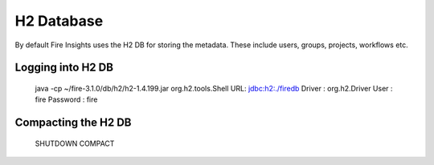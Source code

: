 H2 Database
===========

By default Fire Insights uses the H2 DB for storing the metadata. These include users, groups, projects, workflows etc.


Logging into H2 DB
--------------------

    java -cp ~/fire-3.1.0/db/h2/h2-1.4.199.jar  org.h2.tools.Shell
    URL: jdbc:h2:./firedb
    Driver : org.h2.Driver
    User : fire
    Password : fire

Compacting the H2 DB
--------------------

    SHUTDOWN COMPACT
    
    
